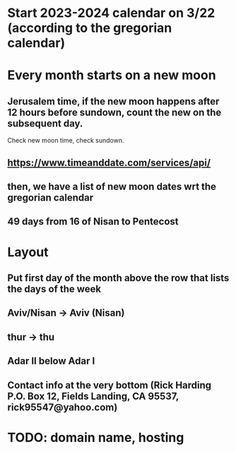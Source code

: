 * Start 2023-2024 calendar on 3/22 (according to the gregorian calendar)
* Every month starts on a new moon
** Jerusalem time, if the new moon happens after 12 hours before sundown, count the new on the subsequent day. 
Check new moon time, check sundown.
** https://www.timeanddate.com/services/api/
** then, we have a list of new moon dates wrt the gregorian calendar
** 49 days from 16 of Nisan to Pentecost
* Layout
** Put first day of the month above the row that lists the days of the week
** Aviv/Nisan -> Aviv (Nisan)
** thur -> thu
** Adar II below Adar I
** Contact info at the very bottom (Rick Harding P.O. Box 12, Fields Landing, CA 95537, rick95547@yahoo.com)
* TODO: domain name, hosting
